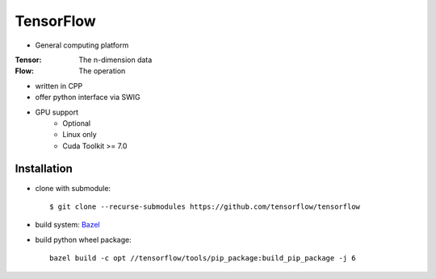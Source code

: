 TensorFlow
===============================================================================

- General computing platform

:Tensor: The n-dimension data
:Flow: The operation

- written in CPP
- offer python interface via SWIG
- GPU support
    - Optional
    - Linux only
    - Cuda Toolkit >= 7.0


Installation
----------------------------------------------------------------------

- clone with submodule::

    $ git clone --recurse-submodules https://github.com/tensorflow/tensorflow

- build system: `Bazel <http://bazel.io/>`_
- build python wheel package::

    bazel build -c opt //tensorflow/tools/pip_package:build_pip_package -j 6
